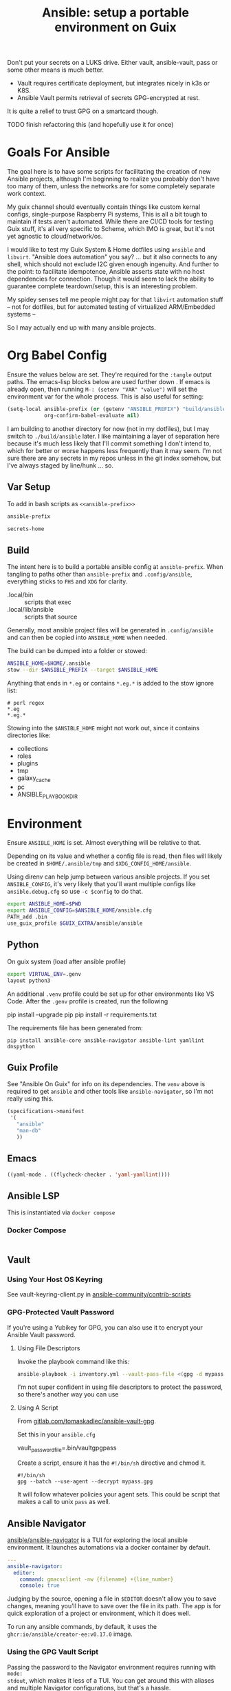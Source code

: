 :PROPERTIES:
:ID:       2b7dae76-003f-4714-b621-c046d855fe3e
:END:
#+TITLE: Ansible: setup a portable environment on Guix
#+CATEGORY: slips
#+property: header-args            :tangle-mode (identity #o400) :mkdirp yes
#+property: header-args:conf       :tangle-mode (identity #o600) :mkdirp yes
#+property: header-args:sh         :tangle-mode (identity #o500) :mkdirp yes
#+property: header-args:shell      :tangle-mode (identity #o500) :mkdirp yes
#+property: header-args:scheme     :tangle-mode (identity #o500) :mkdirp yes
#+property: header-args:emacs-lisp :tangle-mode (identity #o600) :mkdirp yes
#+TAGS:

Don't put your secrets on a LUKS drive. Either vault, ansible-vault, pass or
some other means is much better.

+ Vault requires certificate deployment, but integrates nicely in k3s or K8S.
+ Ansible Vault permits retrieval of secrets GPG-encrypted at rest.

It is quite a relief to trust GPG on a smartcard though.

**** TODO finish refactoring this (and hopefully use it for once)

* Goals For Ansible

The goal here is to have some scripts for facilitating the creation of new
Ansible projects, although I'm beginning to realize you probably don't have too
many of them, unless the networks are for some completely separate work context.

My guix channel should eventually contain things like custom kernal configs,
single-purpose Raspberry Pi systems, This is all a bit tough to maintain if
tests aren't automated. While there are CI/CD tools for testing Guix stuff, it's
all very specific to Scheme, which IMO is great, but it's not yet agnostic to
cloud/network/os.

I would like to test my Guix System & Home dotfiles using =ansible= and
=libvirt=. "Ansible does automation" you say? ... but it also connects to any
shell, which should not exclude I2C given enough ingenuity. And further to the
point: to facilitate idempotence, Ansible asserts state with no host
dependencies for connection. Though it would seem to lack the ability to
guarantee complete teardown/setup, this is an interesting problem.

My spidey senses tell me people might pay for that =libvirt= automation stuff --
not for dotfiles, but for automated testing of virtualized ARM/Embedded systems
--

So I may actually end up with many ansible projects.

* Org Babel Config

Ensure the values below are set. They're required for the =:tangle= output
paths. The emacs-lisp blocks below are used further down . If emacs is already
open, then running =M-: (setenv "VAR" "value")= will set the environment var for
the whole process. This is also useful for setting:

#+begin_src emacs-lisp
(setq-local ansible-prefix (or (getenv "ANSIBLE_PREFIX") "build/ansible")
            org-confirm-babel-evaluate nil)
#+end_src

I am building to another directory for now (not in my dotfiles), but I may
switch to =./build/ansible= later.  I like maintaining a layer of separation
here because it's much less likely that I'll commit something I don't intend to,
which for better or worse happens less frequently than it may seem. I'm not sure
there are any secrets in my repos unless in the git index somehow, but I've
always staged by line/hunk ... so.

** Var Setup

To add in bash scripts as =<<ansible-prefix>>=

#+name: ansible-prefix
#+begin_src emacs-lisp :results value silent
ansible-prefix
#+end_src

#+name: secrets-home
#+begin_src emacs-lisp :results value silent
secrets-home
#+end_src

** Build

The intent here is to build a portable ansible config at =ansible-prefix=.  When
tangling to paths other than =ansible-prefix= and =.config/ansible=, everything
sticks to =FHS= and =XDG= for clarity.

+ .local/bin :: scripts that exec
+ .local/lib/ansible :: scripts that source

Generally, most ansible project files will be generated in =.config/ansible= and
can then be copied into =ANSIBLE_HOME= when needed.

The build can be dumped into a folder or stowed:

#+begin_src sh
ANSIBLE_HOME=$HOME/.ansible
stow --dir $ANSIBLE_PREFIX --target $ANSIBLE_HOME
#+end_src

Anything that ends in =*.eg= or contains =*.eg.*= is added to the stow ignore list:

#+begin_src gitignore :tangle (expand-file-name ".stow-local-ignore" ansible-prefix)
# perl regex
*.eg
*.eg.*
#+end_src

Stowing into the =$ANSIBLE_HOME= might not work out, since it contains
directories like:

+ collections
+ roles
+ plugins
+ tmp
+ galaxy_cache
+ pc
+ ANSIBLE_PLAYBOOK_DIR

* Environment

Ensure =ANSIBLE_HOME= is set. Almost everything will be relative to that.

Depending on its value and whether a config file is read, then files will likely
be created in =$HOME/.ansible/tmp= and =$XDG_CONFIG_HOME/ansible=.

Using direnv can help jump between various ansible projects. If you set
=ANSIBLE_CONFIG=, it's very likely that you'll want multiple configs like
=ansible.debug.cfg= so use =-c $config= to do that.

#+begin_src sh :tangle (expand-file-name ".envrc.eg" ansible-prefix)
export ANSIBLE_HOME=$PWD
export ANSIBLE_CONFIG=$ANSIBLE_HOME/ansible.cfg
PATH_add .bin
use_guix_profile $GUIX_EXTRA/ansible/ansible
#+end_src

** Python

On guix system (load after ansible profile)

#+begin_src sh :tangle (expand-file-name ".envrc.eg" ansible-prefix)
export VIRTUAL_ENV=.genv
layout python3
#+end_src

An additional =.venv= profile could be set up for other environments like VS
Code. After the =.genv= profile is created, run the following

#+begin_example shell
pip install --upgrade pip
pip install -r requirements.txt
#+end_example

The requirements file has been generated from:

#+begin_src shell
pip install ansible-core ansible-navigator ansible-lint yamllint dnspython
#+end_src

** Guix Profile

See "Ansible On Guix" for info on its dependencies. The =venv= above is required
to get =ansible= and other tools like =ansible-navigator=, so I'm not really
using this.

#+begin_src scheme :tangle (expand-file-name ".config/guix/manifests/ansible.scm" ansible-prefix)
(specifications->manifest
 '(
   "ansible"
   "man-db"
   ))
#+end_src

** Emacs



#+begin_src emacs-lisp :tangle .dir-locals.eg
((yaml-mode . ((flycheck-checker . 'yaml-yamllint))))
#+end_src

** Ansible LSP

This is instantiated via =docker compose=

*** Docker Compose

#+begin_src yaml :tangle (expand-file-name ".config/ansible/docker-compose.yml" ansible-prefix)

#+end_src


** Vault

*** Using Your Host OS Keyring

See vault-keyring-client.py in [[github:ansible-community/contrib-scripts][ansible-community/contrib-scripts]]

*** GPG-Protected Vault Password

If you're using a Yubikey for GPG, you can also use it to encrypt your Ansible
Vault password.

**** Using File Descriptors

Invoke the playbook command like this:

#+begin_src sh
ansible-playbook -i inventory.yml --vault-pass-file <(gpg -d mypass.gpg) tasks/foobar.yml
#+end_src

I'm not super confident in using file descriptors to protect the password, so
there's another way you can use

**** Using A Script

From [[https://gitlab.com/tomaskadlec/ansible-vault-gpg][gitlab.com/tomaskadlec/ansible-vault-gpg]].

Set this in your =ansible.cfg=

#+begin_example conf
vault_password_file=.bin/vaultgpgpass
#+end_example

Create a script, ensure it has the =#!/bin/sh= directive and chmod it.

#+begin_src
#!/bin/sh
gpg --batch --use-agent --decrypt mypass.gpg
#+end_src

It will follow whatever policies your agent sets. This could be script that
makes a call to unix =pass= as well.

** Ansible Navigator

[[github:ansible/ansible-navigator][ansible/ansible-navigator]] is a TUI for exploring the local ansible
environment. It launches automations via a docker container by default.

#+begin_src yaml :tangle (expand-file-name ".config/ansible/ansible-navigator.eg.yml" ansible-prefix)
---
ansible-navigator:
  editor:
    command: gmacsclient -nw {filename} +{line_number}
    console: true
#+end_src

Judging by the source, opening a file in =$EDITOR= doesn't allow you to save
changes, meaning you'll have to save over the file in its path. The app is for
quick exploration of a project or environment, which it does well.

To run any ansible commands, by default, it uses the
=ghcr:io/ansible/creator-ee:v0.17.0= image.

*** Using the GPG Vault Script

Passing the password to the Navigator environment requires running with =mode:
stdout=, which makes it less of a TUI. You can get around this with aliases and
multiple Navigator configurations, but that's a hassle.

Using the GPG Vault Script above requires disabling the EE Container, as it has
a separate GPG agent. The only way to address that is by creating a custom
container or a volume with the GPG agent config, then making your local GPG
agent socket accessible from within the EE container. I wouldn't recommend
that...

Add the following to your =ansible-navigator.yml=

#+begin_example yaml
---
ansible-navigator:
  execution-environment:
    enabled: False
  ansible:
    cmdline: --vault-password-file .bin/vaultgpgpass
#+end_example

If you set a conflicting value for =vault_password_file= in =ansible.cfg=, you
can override it here or pass =ANSIBLE_VAULT_PASSWORD_FILE== to empty it out.

#+begin_example yaml
ansible-navigator:
  mode: stdout
  enable-prompts:
  execution-environment:
    enabled: True
  ansible:
    cmdline: --vault-ask-pass
#+end_example

You could override it as an ENV var to pass it to the EE container. This has
potential problems, though you should already trust your EE container.

* Ansible

** Config

Some naïve example settings:

#+begin_src conf :tangle (expand-file-name ".config/ansible/ansible.cfg.eg" ansible-prefix)

[tags]

[defaults]
nocows=1

# * inventory
inventory=inventory.yml

# * playbooks

# * facts

# * logs

# ** logs: options

# ** logs: ansible validation

# ** logs: yaml validation

# ** logs: jinja2 validation

# * auth

# ** vault

# ** connection
transport=ssh

# * roles & collections

# * modules & module_utils

# * plugins

# ** filters

# ** group vars:

# ** plugin paths

# * [defaults]

[privilege_escalation]


[persistent_connection]


[connection]


[ssh_connection]

# for multiplexed SSH connections (ssh can reconnect for 5 minutes)
ssh_args=-o ControlMaster=auto -o ControlPersist=300
control_path=%(directory)s/ansible-ssh-%%r@%%h:%%p
control_path_dir=.ssh/sockets

[colors]


[selinux]


[diff]


[galaxy]

display_progress=True


[inventory]

any_unparsed_is_failed=True

[netconf_connection]


[paramiko_connection]


[jinja2]

#+end_src

*** Comparing against defaults

Run to generate defaults and diff.

#+begin_src sh :results output silent :file (expand-file-name ".config/ansible/ansible.cfg.defaults" ansible-prefix)
ansible-config init --disabled -t --format=ini
#+end_src

The =--format env= option can be evaluated or appended to a =.envrc=.

*** Dumping configs

Here the formats are json, yaml, or ini and are incompatible with the above, though

#+begin_src sh
ansible-config dump -c $config --only-changes -t --format=$format
#+end_src

** Plugins

#+begin_example conf
# [callback_slack]
# channel = #thechannel
# username = fdsa
# webhook_url = env:SLACK_WEBHOOK_URL

# [callback logstash]
# port = env:LOGSTASH_PORT
# server = env:LOGSTASH_SERVER
# type = env:LOGSTASH_TYPE
#+end_example

*** TODO include other collections/roles paths?


*** PFSense Lookup Plugin

To show docs on the =pfsensible.core.pfsense= lookup plugin, run =ansible-doc -t
lookup pfsensible.core.pfsense=

The =pf.yml= file describes network topology/state and is required to use the
lookup plugin. An example is available in the docstrings at the =pfsense.py=
link. Four sections are required in =pf.yml=:

+ pfsenses
+ rules
+ hosts_aliases
+ ports_aliases

Since the plugin source contains a =main()= and whatnot, then once the plugin is
set up, you can run command's like what's below. This allows you to quickly dump
the state.

#+begin_src shell
pfpath=collections/ansible_collections/pfsensible/core/plugins/lookup
$pfpath/pfsense.py pf.yml pf1
#+end_src


**** TODO fix description:
+ [ ] copy to lookup_plugins
+ [ ] install dnspython

To make the [[https://github.com/pfsensible/core/blob/master/plugins/lookup/pfsense.py][pfsense.py]] lookup plugin available to run as a script, either:

+ copy the lookup plugin =$pfpath/pfsense.py= to =./lookup_plugins=
+ or append the plugin's path within your =collections= directory to the
  =lookup_plugins= path in your =ansible.cfg=.
+ use =ansible-runner run -m pfsense= but you'll need to fix the module path. i
  couldn't get this to work and needed to move on. there aren't many examples of
  using =ansible-runner= where a script is run with =main()=


** Inventory

An example of inventory.

#+begin_src conf :tangle (expand-file-name ".config/ansible/inventory.yml.eg" ansible-prefix)
all:
  ansible_port: 2020
  # ansible_user: ansible
  # ansible_host: 123.123.123.123
  hosts:
    host1.local:
      ansible_user: root
    host2.local:
      ansible_user: ansible
    vm1.vm.local:
      ansible_user: ansible
    guix1.vm.local:
      ansible_user: ansible
    router1.net.local:
      ansible_user: admin
    router1.net.local:
      ansible_user: admin
    host1.k3s.local:
      ansible_user: ansible
    vm1.cloud.com:
      ansible_user: ansible

  children:
    cisco:
      # TODO: shell-only
      hosts:
        router1.net.local:
          ansible_user: ansible

    ddwrt:
      # TODO: ash only (not bash)
      hosts:
        router2.net.local:
          ansible_user: admin

    guix:
      ansible_python_interpreter: /run/current-system/profile/bin/python3
      hosts:
        host2.local:

    centos:
      hosts:
        host1.local:

    vm:
      hosts:
        vm1.vm.local:
        vm2.vm.local:
          ansible_python_interpreter: /run/current-system/profile/bin/python3

    # kubernetes example at https://github.com/techno-tim/k3s-ansible
    k3s:
      hosts:
        host1.local:
#+end_src

And then =group_vars/*.yml=, though =system_timezone= should be fetched
dynamically and stored as a fact.

#+begin_src yaml :tangle (expand-file-name ".config/ansible/group_vars/all.yml" ansible-prefix)
---
system_timezone: "America/New_York"

#+end_src

To see the hostvars applied to a group, use the =debug= module

#+begin_src shell
group=all

# for all vars
ansible $group -m debug -a "var=hostvars"

# for a specific var inherited from a group
ansible $group -m debug -a "var=system_timezone"
#+end_src


* Setup

** External Services

*** Galaxy

Getting access to Galaxy from behind a firewall is kind of a mess. It works
occasionally, but there's quite a bit of CDN magic that happens. You'll need a
mirror. However ... and I don't know why I didn't just switch gears earlier
... you can just pop the controller off the subnet. A protected Ansible AWX
would be a bit different. See the =pulp/pulp_

The Ansible Galaxy url's are nice and mnemonic: =galaxy.ansible.com/$namespace/$collection=

#+begin_src yaml :tangle (expand-file-name ".config/ansible/requirements.yml.eg" ansible-prefix)
---
collections:

  # basic
  - name: community.general
  - name: ansible.posix
  - name: ansible.netcommon
  - name: ansible.utils

  # you really don't want to overlook this one...
  - name: fedora.linux_system_roles

  # container/vm
  - name: kubernetes.core
  - name: containers.podman
  - name: community.grafana
  - name: community.libvirt

  # networking
  - name: cisco.ios
  - name: pfsensible.core

  # security
  - name: community.hashi_vault
  - name: community.crypto
  - name: devsec.hardening

#roles:

#+end_src

Other collections

+ awx.awx
+ openvswitch.openvswitch
+ lvrfrc87.git_acp

**** TODO potentially refactor to meta/requirements.yml and meta

*** Ansible Vault

*** AWX

** Playbooks

Hmmmm... thanks [[https://bruxy.regnet.cz/web/linux/EN/bash-cheat-sheet/][Bash Cheatsheet]]. Noam Chomsky gently weeps colorlessly for
Tarzan-child of wilderness (reference to alienation)

#+begin_src sh :var prefix=ansible-prefix
unset $dryrun
#prefix=
#dryrun=echo
#dryrun=
centos=$prefix/roles/centos
gcloud=$prefix/roles/gcloud
virt=$prefix/roles/virt
qemu=$prefix/roles/qemu

role_dirs="tasks,handlers,templates,files,vars,defaults"
dircmd=${dryrun-"mkdir -p"}
filecmd=${dryrun-"touch"}

if [ -e $prefix ]; then
    echo "creating template at $prefix"
    $filecmd $prefix/{homelab,cloud,virt,qemu}

    # make root directory
    $dircmd $prefix/{group_vars,host_vars}
    $dircmd $prefix/{library,module_utils,filter_plugins,tasks}

    # make role directories
    $dircmd {$centos/,$gcloud/,$virt/,$qemu/}{tasks,handlers}
    $dircmd {$centos/,$gcloud/,$virt/,$qemu/}{templates,files,vars,defaults}
    $dircmd {$centos/,$gcloud/,$virt/,$qemu/}{meta,library,module_utils,lookup_plugins}

    # this also works
    # $filecmd {$centos/,$gcloud/,$virt/,$qemu/}{tasks,handlers}/main.yml
else
    echo "set prefix"
fi

#+end_src

#+RESULTS:
: creating template at /mnt/secrets/test

I'm sure there's a better way to do this, but i've looked. In the various
attempts at learning ansible, I've way too much time looking for templating
tools that were not ad-hoc github collections

**** PFSensible Ports Playbook

I couldn't really get the =pfsensible= lookup plugin to work -- too many parsing
issues. So I gave up. However, the aggregate tasks still work.

This is a fairly standalone playbook, which is difficult to come by for PFSense,
though it would need to be run before other pfsense plugins. This is really the
difficulty in managing PFSense XML: there are logical dependencies between the
names used in firewall rules.

Some of the protocols lack IP protocol number specifications -- for GRE, for
example. Here's the key for the protocol names:

+ p_ :: tcp/udp (or non-specified)
+ t_ :: tcp
+ u_ :: udp

#+begin_src yaml
---
- hosts: pfsense
  gather_facts: true
  connection: ssh

  tasks:
    - name: "setup port aliases"
      pfsensible.core.pfsense_aggregate:
        aggregated_aliases:
          - { name: p_dns, type: port, address: 53, state: present }
          - { name: t_ssh, type: port, address: 22, state: present }
          - { name: u_ntp, type: port, address: 123, state: present }
          - { name: u_ipsec, type: port, address: 500 4500, state: present }
          - { name: p_awx, type: port, address: 9191, state: present }
          - { name: p_cockpit, type: port, address: 9090, state: present }
          - { name: p_prox_coro, type: port, address: 5404-5405, state: present }
          - { name: p_prox_web, type: port, address: 8006, state: present }
          - { name: p_synct_gui, type: port, address: 8384, state: present }
          - { name: t_synct, type: port, address: 22000, state: present }
          - { name: u_synct, type: port, address: 21027, state: present }
          - { name: u_dchpv6, type: port, address: 546-547, state: present, descr: "DHCPv6 546-547 (UDP)" }
          - { name: p_gnunet, type: port, address: 2086 1080, state: present, descr: "GNUnet" }
          - { name: p_https, type: port, address: 443, state: present }
          - { name: p_http, type: port, address: 80, state: present }
          - { name: t_hkps, type: port, address: 11371, state: present }
          - { name: t_imap, type: port, address: 143, state: present }
          - { name: t_imaps, type: port, address: 993, state: present }
          - { name: t_irc, type: port, address: 6667, state: present }
          - { name: t_irc_all, type: port, address: 6660-6669 7000, state: present }
          - { name: u_mdns, type: port, address: 5353, state: present }
          - { name: t_ldap, type: port, address: 389, state: present }
          - { name: t_ldaps, type: port, address: 636, state: present }
          - { name: t_smtp, type: port, address: 25, state: present }
          - { name: t_smtps, type: port, address: 465, state: present }
          - { name: t_smtps_sub, type: port, address: 587, state: present }
          - { name: t_nntp, type: port, address: 119, state: present }
          - { name: t_nntps, type: port, address: 563, state: present }
          - { name: u_openvpn, type: port, address: 1194, state: present }
          - { name: t_pop3, type: port, address: 110, state: present }
          - { name: t_pop3s, type: port, address: 993, state: present }
          - { name: t_postgres, type: port, address: 5432, state: present }
          # PPTP also uses IP protocol 47 (GRE)
          - { name: t_pptp, type: port, address: 1723, state: present }
          - { name: t_rdp, type: port, address: 3389, state: present }
          - { name: t_rsync, type: port, address: 873, state: present }
          - { name: u_snmp, type: port, address: 161-162, state: present }
          - { name: t_snmp, type: port, address: 161, state: present }
          - { name: t_squid, type: port, address: 3128, state: present }
          - { name: p_syslog, type: port, address: 514, state: present }
          - { name: u_tftp, type: port, address: 69, state: present }
          - { name: u_traceroute, type: port, address: 33434-33524, state: present }
          - { name: t_vnc, type: port, address: 5900-5999, state: present }
          - { name: t_vncl, type: port, address: 5500, state: present }
          - { name: t_bgp, type: port, address: 179, state: present }
          - { name: t_ceph, type: port, address: 6789 3300 6800-7300, state: present }
          - { name: t_ceph_extra, type: port, address: 6800-7300, state: present }


    - name: "setup mirrors aliases"
      pfsensible.core.pfsense_aggregate:
        aggregated_aliases:
          - name: mirrors_debian
            state: present
            type: host
            address: ftp.us.debian.org security.debian.org enterprise.proxmox.com downloads.proxmox.com mirror.cogentco.com debian.uchicago.edu mirror.keystealth.org mirror-new.csail.mit.edu debian.gtisc.gatech.edu mirror.us.oneandone.net
          - name: mirrors_fedora
            state: present
            type: host
            address: fedoraproject.org centos.org mirrors.centos.org mirror.centos.org mirror.stream.centos.org download.cf.centos.org dl.fedoraproject.org registry.fedoraproject.org
          - name: mirrors_guix
            state: present
            type: host
            address: ci.guix.gnu.org git.savannah.gnu.org bordeaux.guix.gnu.org
          - name: mirrors_nonguix
            state: present
            type: host
            address: substitutes.nonguix.org
          - name: mirrors_proxmox
            state: present
            type: host
            address: download.proxmox.com
          - name: hkps_keyservers
            state: present
            type: host
            address: keys.openpgp.org hpks.pool.sks-keyservers.net pgp.ocf.berkely.net
          - name: reg_fedora
            state: present
            type: host
            address: registry.fedoraproject.org registry.centos.org
          - name: reg_docker
            state: present
            type: host
            address: docker.io auth.docker.io registry-1.docker.io index.docker.io production.cloudflare.docker.io
          # #!$#@!%@!B %!@#$%
          - name: git_github
            state: present
            type: host
            address: github.com
          - name: dns_adguard
            state: present
            type: host
            address: 94.140.14.14 94.140.15.15 2a10:50c0::bad1:ff 2a10:50c0::bad2:ff
          - name: ca_verisign
            state: present
            type: host
            address: nstld.verisign-grs.com a.root-servers.net
#+end_src

** Facts

*** Printing Available Facts

This allows you to print out facts, but there's usually too many to be useful

#+begin_src yaml
---
- hosts: hostgroup
  tasks:
    - name: print firewall facts
      ansible.builtin.debug:
        var: ansible_facts
#+end_src

You could instead invoke the setup module directly and filter what's returned
([[https://www.educba.com/ansible-facts][source]])

#+begin_src sh
ansible hostpattern -e@myvault.yml --ask-vault-password -m setup -a "filter=ansible_mounts"
#+end_src

You can also invoke =.*_info= modules directly to extract existing configuration.

#+begin_src src
ansible centos --ask-vault-password -e@vault.yml -b -m ansible.posix.firewalld_info
#+end_src

*** Transforming Facts to YAML

Fortunately, ansible provides a few ways to do this, though there doesn't appear
to be a command-line option for it. You can use =register= in your playbook
config for extracting info into playbooks generally, which is indeed more useful
than =jq= and =yq= in most situations.

**** TODO fix this playbook

This doesn't really work, though it's unclear why.

#+begin_src yaml
---
- hosts: centos
  become: yes
  tasks:
    - name: Extract firewalld info
      register: fwresult
      ansible.posix.firewalld_info:
        # how do i specify no arguments to this module?
        # ansible centos --ask-vault-password -b \
        #  -e@vault.yml -m ansible.posix.firewalld_info
        zones:
          - public
    - name: I've tried defining the local_action in multiple scopes
      local_action:
        copy:
        content: "{{ fwresult | to_yaml }}"x
        dest: /tmp/firewalld_info.yml
#+end_src

**** Using =yq= to transform output

To transform =firewalld_info= results into yaml, you could also use =jq= and
=yq=. Both are straight python libraries, which is much better than having node
dependencies... which unfortunately, my system makes a bit difficult to work
with, since tools like =nvm= and =pyenv= expect =lib64= to link right on the
system (I still haven't had enough time to figure this out).

#+begin_src sh
ansible centos --ask-vault-password -e@vault.yml -b -m ansible.posix.firewalld_info > /tmp/firewalld_info.json
#+end_src

Yes, I need to get in there and clean up the YAML. The command =yq . -y= is how
you get =jq= to do absolutely nothing with the output.

#+begin_src sh
# this feels wrong
cat /tmp/firewalld_info.json | yq -y . > /tmp/firewalld.yml
#+end_src



*** TODO ansible facts metadata

This can easily contain sensitive data, so you should be aware of where these
files/logs get generated on your system. If you do not fully understand the
=ansible.cfg=, then the default settings will leave these laying around AFAIK.

When using =ansible -m $module= directly, particularly with info modules or when
gathering facts, the =--tree= option outputs to a specific directory.

* Ansible on Guix

Python will need to be installed separately (which is good)

|--------------+---------+----------------------------|
| package      | version | desc                       |
|--------------+---------+----------------------------|
| ansible      |   7.4.0 | provides ansible-community |
| ansible-core |  2.14.4 | provides ansible-core      |
|--------------+---------+----------------------------|

** Build a relocatable guix profile:

I would generally recommend against going through this, since =guix shell=
basically gains the same benefits. So I removed the loading from the =init-ansible.sh= script

However, it does provide a portable Ansible with consistent dependencies and
controllable environment. It's a generally interesting facet of Guix. I guess
other package archives could basically install to an arbitrary path, but this
generally needs to be provided ahead of time, unless stowed somewhere.

+ --system aarch64-linux :: makes the manifest portable to arm64
+ --relocatable :: twice enables binaries requiring user
  namespaces to function with a fallback execution engine
  - you may want the -RR relocatable option
+ -S :: creates links from the profile within the tar to the
  dependences in the guix packages

#+begin_src sh :eval no
guixpkg=$(guix pack --relocatable --system=x86_64-linux --compression=gzip --save-provenance \
      -L $HOME/.dotfiles -m $SECRETS_HOME/.config/guix/manifests/ansible-usb.scm \
      -S .bin=bin)
if [ ! -e $SECRETS_HOME/pkg ]; then
    mkdir -p $SECRETS_HOME/pkg
fi
cp $guixpkg $SECRETS_HOME/pkg
#+end_src

The package is built to =/gnu/store= and is in =$guixpkg=. Now unpack:

#+begin_src sh :eval no
tar -C $SECRETS_HOME/pkg -xzvf $guixpkg
#+end_src

The profile will be in =./gnu/store/*profile=. If there are multiple profiles
found in =$SECRETS_HOME=, then searching the =.tar= is a better way to find the
profile.

#+begin_src sh :eval no
guixprofile=$(tar --list -zf $guixpkg | grep 'profile/bin' | cut -d/ -f4)
ln -s $SECRETS_HOME/pkg/gnu/store/$guixprofile $SECRETS_HOME/.guix-ansible
#+end_src

After unpacking, the guix profile can be found more exactly with:

#+begin_src sh :eval no :tangle no
guixprofile=$(find $SECRETS_HOME/pkg/gnu/store -name "*-profile" -type d)
#+end_src

Then source the =$guixprofile/etc/profile= from a script. Some dependencies may
require symlinking =-S lib=lib= or =-S libexec/libexec=.

Test the profile's binaries in a clean shell with:

#+begin_src sh :eval no
guix shell --profile=.guix-ansible -- bash
#+end_src
